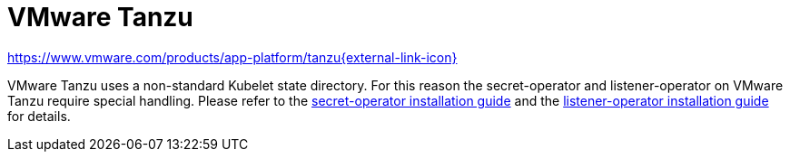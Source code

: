 = VMware Tanzu

https://www.vmware.com/products/app-platform/tanzu[https://www.vmware.com/products/app-platform/tanzu{external-link-icon}^]

VMware Tanzu uses a non-standard Kubelet state directory.
For this reason the secret-operator and listener-operator on VMware Tanzu require special handling.
Please refer to the xref:secret-operator:installation.adoc#_vmware_tanzu[secret-operator installation guide] and the xref:listener-operator:installation.adoc#_vmware_tanzu[listener-operator installation guide] for details.
